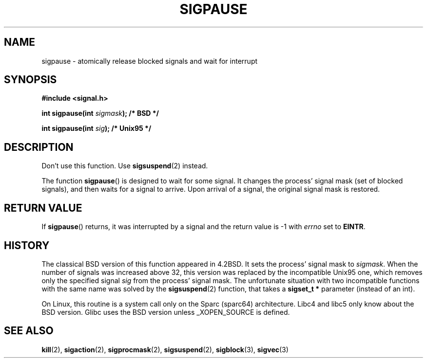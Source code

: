 .\" Copyright (C) 2004 Andries Brouwer (aeb@cwi.nl)
.\"
.\" Permission is granted to make and distribute verbatim copies of this
.\" manual provided the copyright notice and this permission notice are
.\" preserved on all copies.
.\"
.\" Permission is granted to copy and distribute modified versions of this
.\" manual under the conditions for verbatim copying, provided that the
.\" entire resulting derived work is distributed under the terms of a
.\" permission notice identical to this one.
.\" 
.\" Since the Linux kernel and libraries are constantly changing, this
.\" manual page may be incorrect or out-of-date.  The author(s) assume no
.\" responsibility for errors or omissions, or for damages resulting from
.\" the use of the information contained herein.  The author(s) may not
.\" have taken the same level of care in the production of this manual,
.\" which is licensed free of charge, as they might when working
.\" professionally.
.\" 
.\" Formatted or processed versions of this manual, if unaccompanied by
.\" the source, must acknowledge the copyright and authors of this work.
.\"
.TH SIGPAUSE 2 2004-05-10 "Linux 2.6" "Linux Programmer's Manual"
.SH NAME
sigpause \- atomically release blocked signals and wait for interrupt
.SH SYNOPSIS
.nf
.B #include <signal.h>
.sp
.BI "int sigpause(int " sigmask ");  /* BSD */"
.sp
.BI "int sigpause(int " sig ");      /* Unix95 */"
.fi
.SH DESCRIPTION
Don't use this function. Use
.BR sigsuspend (2)
instead.
.LP
The function
.BR sigpause ()
is designed to wait for some signal.
It changes the process' signal mask (set of blocked signals),
and then waits for a signal to arrive.
Upon arrival of a signal, the original signal mask is restored.
.SH "RETURN VALUE"
If
.BR sigpause ()
returns, it was interrupted by a signal and the return value is \-1
with
.I errno
set to
.BR EINTR .
.SH HISTORY
The classical BSD version of this function appeared in 4.2BSD.
It sets the process' signal mask to
.IR sigmask .
When the number of signals was increased above 32, this version
was replaced by the incompatible Unix95 one, which removes only the
specified signal
.I sig
from the process' signal mask.
.\" __xpg_sigpause: Unix 95, spec 1170, SVID, SVR4, XPG
The unfortunate situation with two incompatible functions with the
same name was solved by the
.BR \%sigsuspend (2)
function, that takes a
.B "sigset_t *"
parameter (instead of an int).
.LP
On Linux, this routine is a system call only on the Sparc (sparc64)
architecture. Libc4 and libc5 only know about the BSD version.
Glibc uses the BSD version unless _XOPEN_SOURCE is defined.
.\" .SH NOTE
.\" For the BSD version, one usually uses a zero
.\" .I sigmask
.\" to indicate that no signals are to be blocked.
.SH "SEE ALSO"
.BR kill (2),
.BR sigaction (2),
.BR sigprocmask (2),
.BR sigsuspend (2),
.BR sigblock (3),
.BR sigvec (3)
